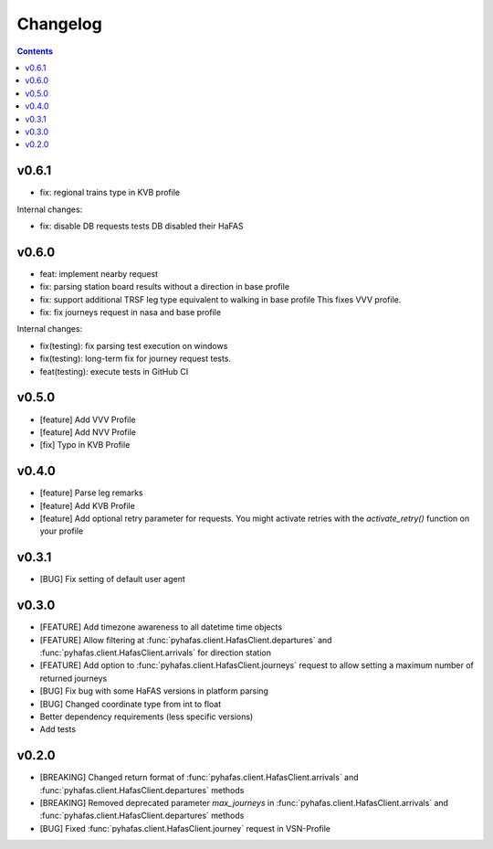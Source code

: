 Changelog
=========

.. contents::

v0.6.1
------
* fix: regional trains type in KVB profile

Internal changes:

* fix: disable DB requests tests
  DB disabled their HaFAS

v0.6.0
------
* feat: implement nearby request
* fix: parsing station board results without a direction in base profile
* fix: support additional TRSF leg type equivalent to walking in base profile
  This fixes VVV profile.
* fix: fix journeys request in nasa and base profile

Internal changes:

* fix(testing): fix parsing test execution on windows
* fix(testing): long-term fix for journey request tests.
* feat(testing): execute tests in GitHub CI

v0.5.0
------
* [feature] Add VVV Profile
* [feature] Add NVV Profile
* [fix] Typo in KVB Profile

v0.4.0
------
* [feature] Parse leg remarks
* [feature] Add KVB Profile
* [feature] Add optional retry parameter for requests. You might activate retries with the `activate_retry()` function on your profile

v0.3.1
------
* [BUG] Fix setting of default user agent

v0.3.0
------
* [FEATURE] Add timezone awareness to all datetime time objects
* [FEATURE] Allow filtering at :func:`pyhafas.client.HafasClient.departures` and :func:`pyhafas.client.HafasClient.arrivals` for direction station
* [FEATURE] Add option to :func:`pyhafas.client.HafasClient.journeys` request to allow setting a maximum number of returned journeys
* [BUG] Fix bug with some HaFAS versions in platform parsing
* [BUG] Changed coordinate type from int to float
* Better dependency requirements (less specific versions)
* Add tests

v0.2.0
------
* [BREAKING] Changed return format of :func:`pyhafas.client.HafasClient.arrivals` and :func:`pyhafas.client.HafasClient.departures` methods
* [BREAKING] Removed deprecated parameter `max_journeys` in :func:`pyhafas.client.HafasClient.arrivals` and :func:`pyhafas.client.HafasClient.departures` methods
* [BUG] Fixed :func:`pyhafas.client.HafasClient.journey` request in VSN-Profile
